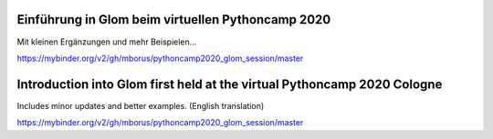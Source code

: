 Einführung in Glom beim virtuellen Pythoncamp 2020
---------------------------------------------------

Mit kleinen Ergänzungen und mehr Beispielen...

.. image:: https://mybinder.org/badge_logo.svg
 :target: https://mybinder.org/v2/gh/mborus/pythoncamp2020_glom_session/master

https://mybinder.org/v2/gh/mborus/pythoncamp2020_glom_session/master




Introduction into Glom first held at the virtual Pythoncamp 2020 Cologne
-------------------------------------------------------------------------
Includes minor updates and better examples. (English translation)

.. image:: https://mybinder.org/badge_logo.svg
 :target: https://mybinder.org/v2/gh/mborus/pythoncamp2020_glom_session/master

https://mybinder.org/v2/gh/mborus/pythoncamp2020_glom_session/master






